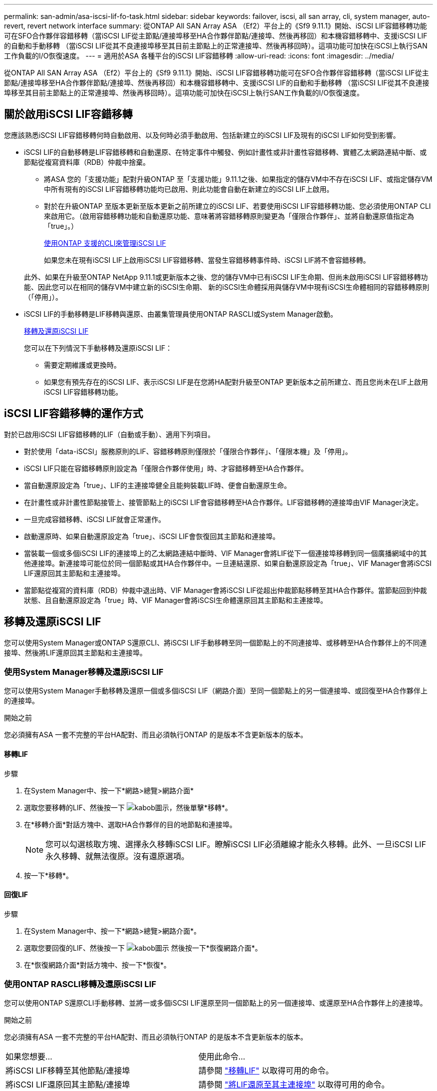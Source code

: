 ---
permalink: san-admin/asa-iscsi-lif-fo-task.html 
sidebar: sidebar 
keywords: failover, iscsi, all san array, cli, system manager, auto-revert, revert network interface 
summary: 從ONTAP All SAN Array ASA （Ef2）平台上的《Sf9 9.11.1》開始、iSCSI LIF容錯移轉功能可在SFO合作夥伴容錯移轉（當iSCSI LIF從主節點/連接埠移至HA合作夥伴節點/連接埠、然後再移回）和本機容錯移轉中、支援iSCSI LIF的自動和手動移轉 （當iSCSI LIF從其不良連接埠移至其目前主節點上的正常連接埠、然後再移回時）。這項功能可加快在iSCSI上執行SAN工作負載的I/O恢復速度。 
---
= 適用於ASA 各種平台的iSCSI LIF容錯移轉
:allow-uri-read: 
:icons: font
:imagesdir: ../media/


[role="lead"]
從ONTAP All SAN Array ASA （Ef2）平台上的《Sf9 9.11.1》開始、iSCSI LIF容錯移轉功能可在SFO合作夥伴容錯移轉（當iSCSI LIF從主節點/連接埠移至HA合作夥伴節點/連接埠、然後再移回）和本機容錯移轉中、支援iSCSI LIF的自動和手動移轉 （當iSCSI LIF從其不良連接埠移至其目前主節點上的正常連接埠、然後再移回時）。這項功能可加快在iSCSI上執行SAN工作負載的I/O恢復速度。



== 關於啟用iSCSI LIF容錯移轉

[role="Lead"]
您應該熟悉iSCSI LIF容錯移轉何時自動啟用、以及何時必須手動啟用、包括新建立的iSCSI LIF及現有的iSCSI LIF如何受到影響。

* iSCSI LIF的自動移轉是LIF容錯移轉和自動還原、在特定事件中觸發、例如計畫性或非計畫性容錯移轉、實體乙太網路連結中斷、或節點從複寫資料庫（RDB）仲裁中捨棄。
+
** 將ASA 您的「支援功能」配對升級ONTAP 至「支援功能」9.11.1之後、如果指定的儲存VM中不存在iSCSI LIF、或指定儲存VM中所有現有的iSCSI LIF容錯移轉功能均已啟用、則此功能會自動在新建立的iSCSI LIF上啟用。
** 對於在升級ONTAP 至版本更新至版本更新之前所建立的iSCSI LIF、若要使用iSCSI LIF容錯移轉功能、您必須使用ONTAP CLI來啟用它。（啟用容錯移轉功能和自動還原功能、意味著將容錯移轉原則變更為「僅限合作夥伴」、並將自動還原值指定為「true」。）
+
<<使用ONTAP 支援的CLI來管理iSCSI LIF>>

+
如果您未在現有iSCSI LIF上啟用iSCSI LIF容錯移轉、當發生容錯移轉事件時、iSCSI LIF將不會容錯移轉。

+
此外、如果在升級至ONTAP NetApp 9.11.1或更新版本之後、您的儲存VM中已有iSCSI LIF生命期、但尚未啟用iSCSI LIF容錯移轉功能、因此您可以在相同的儲存VM中建立新的iSCSI生命期、 新的iSCSI生命體採用與儲存VM中現有iSCSI生命體相同的容錯移轉原則（「停用」）。



* iSCSI LIF的手動移轉是LIF移轉與還原、由叢集管理員使用ONTAP RASCLI或System Manager啟動。
+
<<移轉及還原iSCSI LIF>>

+
您可以在下列情況下手動移轉及還原iSCSI LIF：

+
** 需要定期維護或更換時。
** 如果您有預先存在的iSCSI LIF、表示iSCSI LIF是在您將HA配對升級至ONTAP 更新版本之前所建立、而且您尚未在LIF上啟用iSCSI LIF容錯移轉功能。






== iSCSI LIF容錯移轉的運作方式

[role="Lead"]
對於已啟用iSCSI LIF容錯移轉的LIF（自動或手動）、適用下列項目。

* 對於使用「data-iSCSI」服務原則的LIF、容錯移轉原則僅限於「僅限合作夥伴」、「僅限本機」及「停用」。
* iSCSI LIF只能在容錯移轉原則設定為「僅限合作夥伴使用」時、才容錯移轉至HA合作夥伴。
* 當自動還原設定為「true」、LIF的主連接埠健全且能夠裝載LIF時、便會自動還原生命。
* 在計畫性或非計畫性節點接管上、接管節點上的iSCSI LIF會容錯移轉至HA合作夥伴。LIF容錯移轉的連接埠由VIF Manager決定。
* 一旦完成容錯移轉、iSCSI LIF就會正常運作。
* 啟動還原時、如果自動還原設定為「true」、iSCSI LIF會恢復回其主節點和連接埠。
* 當裝載一個或多個iSCSI LIF的連接埠上的乙太網路連結中斷時、VIF Manager會將LIF從下一個連接埠移轉到同一個廣播網域中的其他連接埠。新連接埠可能位於同一個節點或其HA合作夥伴中。一旦連結還原、如果自動還原設定為「true」、VIF Manager會將iSCSI LIF還原回其主節點和主連接埠。
* 當節點從複寫的資料庫（RDB）仲裁中退出時、VIF Manager會將iSCSI LIF從超出仲裁節點移轉至其HA合作夥伴。當節點回到仲裁狀態、且自動還原設定為「true」時、VIF Manager會將iSCSI生命體還原回其主節點和主連接埠。




== 移轉及還原iSCSI LIF

[role="Lead"]
您可以使用System Manager或ONTAP S還原CLI、將iSCSI LIF手動移轉至同一個節點上的不同連接埠、或移轉至HA合作夥伴上的不同連接埠、然後將LIF還原回其主節點和主連接埠。



=== 使用System Manager移轉及還原iSCSI LIF

[role="Lead"]
您可以使用System Manager手動移轉及還原一個或多個iSCSI LIF（網路介面）至同一個節點上的另一個連接埠、或回復至HA合作夥伴上的連接埠。

.開始之前
您必須擁有ASA 一套不完整的平台HA配對、而且必須執行ONTAP 的是版本不含更新版本的版本。



==== 移轉LIF

.步驟
. 在System Manager中、按一下*網路>總覽>網路介面*
. 選取您要移轉的LIF、然後按一下 image:icon_kabob.gif["kabob圖示"]，然後單擊*移轉*。
. 在*移轉介面*對話方塊中、選取HA合作夥伴的目的地節點和連接埠。
+

NOTE: 您可以勾選核取方塊、選擇永久移轉iSCSI LIF。瞭解iSCSI LIF必須離線才能永久移轉。此外、一旦iSCSI LIF永久移轉、就無法復原。沒有還原選項。

. 按一下*移轉*。




==== 回復LIF

.步驟
. 在System Manager中、按一下*網路>總覽>網路介面*。
. 選取您要回復的LIF、然後按一下 image:icon_kabob.gif["kabob圖示"] 然後按一下*恢復網路介面*。
. 在*恢復網路介面*對話方塊中、按一下*恢復*。




=== 使用ONTAP RASCLI移轉及還原iSCSI LIF

[role="Lead"]
您可以使用ONTAP S還原CLI手動移轉、並將一或多個iSCSI LIF還原至同一個節點上的另一個連接埠、或還原至HA合作夥伴上的連接埠。

.開始之前
您必須擁有ASA 一套不完整的平台HA配對、而且必須執行ONTAP 的是版本不含更新版本的版本。

|===


| 如果您想要... | 使用此命令... 


| 將iSCSI LIF移轉至其他節點/連接埠 | 請參閱 link:../networking/migrate_a_lif.html["移轉LIF"] 以取得可用的命令。 


| 將iSCSI LIF還原回其主節點/連接埠 | 請參閱 link:../networking/revert_a_lif_to_its_home_port.html["將LIF還原至其主連接埠"] 以取得可用的命令。 
|===


== 使用ONTAP 支援的CLI來管理iSCSI LIF

您可以使用ONTAP Sfuse CLI來管理iSCSI生命期、包括建立新的iSCSI生命期、以及為現有的生命期啟用iSCSI LIF容錯移轉功能。

.開始之前
您必須擁有ASA 一套不完整的平台HA配對、而且必須執行ONTAP 的是版本不含更新版本的版本。

.關於這項工作
請參閱 https://["《指令參考》ONTAP"^] 以取得完整清單 `network interface` 命令。

|===


| 如果您想要... | 使用此命令... 


| 建立iSCSI LIF | `network interface create -vserver _SVM_name_ -lif _iscsi_lif_ -service-policy default-data-blocks -data-protocol iscsi -home-node _node_name_ -home-port _port_name_ -address _IP_address_ -netmask _netmask_value_`如有需要、請參閱 link:../networking/create_a_lif.html["建立LIF"] 以取得更多資訊。 


| 確認LIF已成功建立 | `network interface show -vserver _SVM_name_ -fields failover-policy,failover-group,auto-revert,is-home` 


| 確認您是否可以覆寫iSCSI LIF上的自動還原預設值 | `network interface modify -vserver _SVM_name_ -lif _iscsi_lif_ -auto-revert false` 


| 在iSCSI LIF上執行儲存容錯移轉 | 「torage容錯移轉接管-ofnode_node_name_-option normal」您會收到一則警告：「將會啟動接管。合作夥伴節點重新開機後、系統會自動啟動恢復功能。您要繼續嗎？｛y/n｝：「y」回應會顯示HA合作夥伴的接管訊息。 


| 針對預先存在的LIF啟用iSCSI LIF容錯移轉功能 | 對於在將叢集升級至ONTAP 更新版本之前所建立的iSCSI LIF、您可以啟用iSCSI LIF容錯移轉功能（將容錯移轉原則修改為） `sfo-partner-only` 並將自動還原功能修改為 `true`）：
`network interface modify -vserver _SVM_name_ -lif _iscsi_lif_ –failover-policy sfo-partner-only -auto-revert true`此命令可在儲存VM中的所有iSCSI LIF上執行、方法是指定「-lif*」、並保持所有其他參數相同。 


| 停用現有LIF的iSCSI LIF容錯移轉功能 | 對於在將叢集升級至ONTAP 更新版本之前所建立的iSCSI LIF、您可以停用iSCSI LIF容錯移轉功能和自動還原功能：
`network interface modify -vserver _SVM_name_ -lif _iscsi_lif_ –failover-policy disabled -auto-revert false`此命令可在儲存VM中的所有iSCSI LIF上執行、方法是指定「-lif*」、並保持所有其他參數相同。 
|===